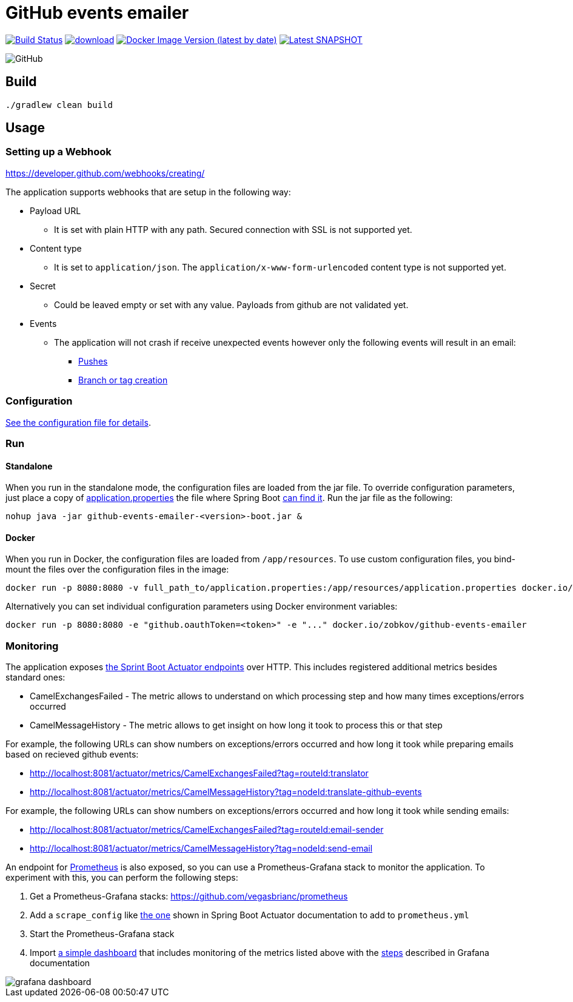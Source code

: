 = GitHub events emailer

image:https://github.com/AlexanderZobkov/github-events-emailer/workflows/CI/badge.svg?branch=master["Build Status", link="https://github.com/AlexanderZobkov/github-events-emailer/actions?query=workflow%3ACI"]
image:https://api.bintray.com/packages/alexander-zobkov/maven/github-events-emailer/images/download.svg[link="https://bintray.com/alexander-zobkov/maven/github-events-emailer/_latestVersion"]
image:https://img.shields.io/docker/v/zobkov/github-events-emailer?label=docker%20hub["Docker Image Version (latest by date)", link="https://hub.docker.com/r/zobkov/github-events-emailer/tags?page=1&ordering=last_updated"]
image:https://img.shields.io/maven-metadata/v?color=informational&label=Latest%20snapshot&metadataUrl=https%3A%2F%2Foss.jfrog.org%2Fartifactory%2Foss-snapshot-local%2Fcom%2Fgithub%2Falexander-zobkov%2Fgithub-events-emailer%2Fmaven-metadata.xml["Latest SNAPSHOT", link="https://oss.jfrog.org/artifactory/oss-snapshot-local/com/github/alexander-zobkov/github-events-emailer/"]

image:https://img.shields.io/github/license/AlexanderZobkov/github-events-emailer[GitHub]


== Build

```shell
./gradlew clean build
```

== Usage

=== Setting up a Webhook

https://developer.github.com/webhooks/creating/

The application supports webhooks that are setup in the following way:

* Payload URL
** It is set with plain HTTP with any path. Secured connection with SSL is not supported yet.
* Content type
** It is set to `application/json`. The `application/x-www-form-urlencoded` content type is not supported yet.
* Secret
** Could be leaved empty or set with any value. Payloads from github are not validated yet.
* Events
** The application will not crash if receive unexpected events
however only the following events will result in an email:
- https://developer.github.com/webhooks/event-payloads/#push[Pushes]
- https://developer.github.com/webhooks/event-payloads/#create[Branch or tag creation]

=== Configuration

link:src/main/resources/application.properties[See the configuration file for details].

=== Run

==== Standalone

When you run in the standalone mode, the configuration files are loaded from the jar file.
To override configuration parameters, just place a copy of link:src/main/resources/application.properties[application.properties]
the file where Spring Boot link:https://docs.spring.io/spring-boot/docs/current/reference/html/spring-boot-features.html#boot-features-external-config-application-property-files[can find it].
Run the jar file as the following:

```shell
nohup java -jar github-events-emailer-<version>-boot.jar &
```

==== Docker

When you run in Docker, the configuration files are loaded from `/app/resources`.
To use custom configuration files, you bind-mount the files over the configuration files in the image:

```shell
docker run -p 8080:8080 -v full_path_to/application.properties:/app/resources/application.properties docker.io/zobkov/github-events-emailer
```

Alternatively you can set individual configuration parameters using Docker environment variables:

```shell
docker run -p 8080:8080 -e "github.oauthToken=<token>" -e "..." docker.io/zobkov/github-events-emailer
```

=== Monitoring

The application exposes link:https://docs.spring.io/spring-boot/docs/current/reference/html/production-ready-features.html#production-ready-endpoints[the Sprint Boot Actuator endpoints] over HTTP.
This includes registered additional metrics besides standard ones:

* CamelExchangesFailed - The metric allows to understand on which processing step and how many times exceptions/errors occurred
* CamelMessageHistory - The metric allows to get insight on how long it took to process this or that step

For example, the following URLs can show numbers on exceptions/errors occurred and how long it took while preparing emails based on recieved github events:

* http://localhost:8081/actuator/metrics/CamelExchangesFailed?tag=routeId:translator
* http://localhost:8081/actuator/metrics/CamelMessageHistory?tag=nodeId:translate-github-events

For example, the following URLs can show numbers on exceptions/errors occurred and how long it took while sending emails:

* http://localhost:8081/actuator/metrics/CamelExchangesFailed?tag=routeId:email-sender
* http://localhost:8081/actuator/metrics/CamelMessageHistory?tag=nodeId:send-email

An endpoint for link:https://prometheus.io/Prometheus[Prometheus] is also exposed, so you can use a Prometheus-Grafana stack to monitor the application.
To experiment with this, you can perform the following steps:

. Get a Prometheus-Grafana stacks: https://github.com/vegasbrianc/prometheus
. Add a `scrape_config` like link:https://docs.spring.io/spring-boot/docs/current/reference/html/production-ready-features.html#production-ready-metrics-export-prometheus[the one] shown in Spring Boot Actuator documentation to add to `prometheus.yml`
. Start the Prometheus-Grafana stack
. Import link:grafana-dashboard.json[a simple dashboard] that includes monitoring of the metrics listed above with the link:https://grafana.com/docs/grafana/latest/dashboards/export-import/#importing-a-dashboard[steps] described in Grafana documentation

image::grafana-dashboard.png[]
